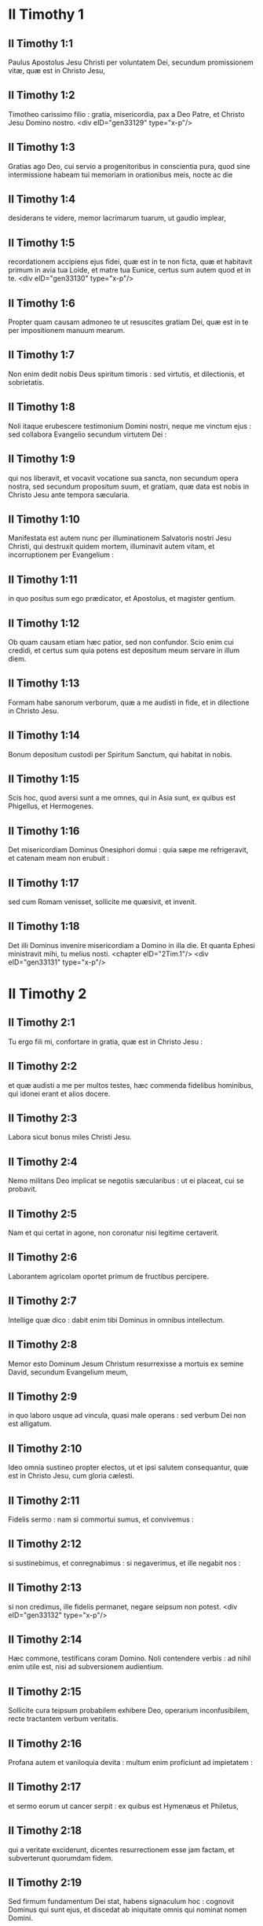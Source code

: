 * II Timothy 1

** II Timothy 1:1

Paulus Apostolus Jesu Christi per voluntatem Dei, secundum promissionem vitæ, quæ est in Christo Jesu,

** II Timothy 1:2

Timotheo carissimo filio : gratia, misericordia, pax a Deo Patre, et Christo Jesu Domino nostro.  <div eID="gen33129" type="x-p"/>

** II Timothy 1:3

Gratias ago Deo, cui servio a progenitoribus in conscientia pura, quod sine intermissione habeam tui memoriam in orationibus meis, nocte ac die

** II Timothy 1:4

desiderans te videre, memor lacrimarum tuarum, ut gaudio implear,

** II Timothy 1:5

recordationem accipiens ejus fidei, quæ est in te non ficta, quæ et habitavit primum in avia tua Loide, et matre tua Eunice, certus sum autem quod et in te.  <div eID="gen33130" type="x-p"/>

** II Timothy 1:6

Propter quam causam admoneo te ut resuscites gratiam Dei, quæ est in te per impositionem manuum mearum.

** II Timothy 1:7

Non enim dedit nobis Deus spiritum timoris : sed virtutis, et dilectionis, et sobrietatis.

** II Timothy 1:8

Noli itaque erubescere testimonium Domini nostri, neque me vinctum ejus : sed collabora Evangelio secundum virtutem Dei :

** II Timothy 1:9

qui nos liberavit, et vocavit vocatione sua sancta, non secundum opera nostra, sed secundum propositum suum, et gratiam, quæ data est nobis in Christo Jesu ante tempora sæcularia.

** II Timothy 1:10

Manifestata est autem nunc per illuminationem Salvatoris nostri Jesu Christi, qui destruxit quidem mortem, illuminavit autem vitam, et incorruptionem per Evangelium :

** II Timothy 1:11

in quo positus sum ego prædicator, et Apostolus, et magister gentium.

** II Timothy 1:12

Ob quam causam etiam hæc patior, sed non confundor. Scio enim cui credidi, et certus sum quia potens est depositum meum servare in illum diem.

** II Timothy 1:13

Formam habe sanorum verborum, quæ a me audisti in fide, et in dilectione in Christo Jesu.

** II Timothy 1:14

Bonum depositum custodi per Spiritum Sanctum, qui habitat in nobis.

** II Timothy 1:15

Scis hoc, quod aversi sunt a me omnes, qui in Asia sunt, ex quibus est Phigellus, et Hermogenes.

** II Timothy 1:16

Det misericordiam Dominus Onesiphori domui : quia sæpe me refrigeravit, et catenam meam non erubuit :

** II Timothy 1:17

sed cum Romam venisset, sollicite me quæsivit, et invenit.

** II Timothy 1:18

Det illi Dominus invenire misericordiam a Domino in illa die. Et quanta Ephesi ministravit mihi, tu melius nosti.  <chapter eID="2Tim.1"/> <div eID="gen33131" type="x-p"/>

* II Timothy 2

** II Timothy 2:1

Tu ergo fili mi, confortare in gratia, quæ est in Christo Jesu :

** II Timothy 2:2

et quæ audisti a me per multos testes, hæc commenda fidelibus hominibus, qui idonei erant et alios docere.

** II Timothy 2:3

Labora sicut bonus miles Christi Jesu.

** II Timothy 2:4

Nemo militans Deo implicat se negotiis sæcularibus : ut ei placeat, cui se probavit.

** II Timothy 2:5

Nam et qui certat in agone, non coronatur nisi legitime certaverit.

** II Timothy 2:6

Laborantem agricolam oportet primum de fructibus percipere.

** II Timothy 2:7

Intellige quæ dico : dabit enim tibi Dominus in omnibus intellectum.

** II Timothy 2:8

Memor esto Dominum Jesum Christum resurrexisse a mortuis ex semine David, secundum Evangelium meum,

** II Timothy 2:9

in quo laboro usque ad vincula, quasi male operans : sed verbum Dei non est alligatum.

** II Timothy 2:10

Ideo omnia sustineo propter electos, ut et ipsi salutem consequantur, quæ est in Christo Jesu, cum gloria cælesti.

** II Timothy 2:11

Fidelis sermo : nam si commortui sumus, et convivemus :

** II Timothy 2:12

si sustinebimus, et conregnabimus : si negaverimus, et ille negabit nos :

** II Timothy 2:13

si non credimus, ille fidelis permanet, negare seipsum non potest.  <div eID="gen33132" type="x-p"/>

** II Timothy 2:14

Hæc commone, testificans coram Domino. Noli contendere verbis : ad nihil enim utile est, nisi ad subversionem audientium.

** II Timothy 2:15

Sollicite cura teipsum probabilem exhibere Deo, operarium inconfusibilem, recte tractantem verbum veritatis.

** II Timothy 2:16

Profana autem et vaniloquia devita : multum enim proficiunt ad impietatem :

** II Timothy 2:17

et sermo eorum ut cancer serpit : ex quibus est Hymenæus et Philetus,

** II Timothy 2:18

qui a veritate exciderunt, dicentes resurrectionem esse jam factam, et subverterunt quorumdam fidem.

** II Timothy 2:19

Sed firmum fundamentum Dei stat, habens signaculum hoc : cognovit Dominus qui sunt ejus, et discedat ab iniquitate omnis qui nominat nomen Domini.

** II Timothy 2:20

In magna autem domo non solum sunt vasa aurea, et argentea, sed et lignea, et fictilia : et quædam quidem in honorem, quædam autem in contumeliam.

** II Timothy 2:21

Si quis ergo emundaverit se ab istis, erit vas in honorem sanctificatum, et utile Domino ad omne opus bonum paratum.

** II Timothy 2:22

Juvenilia autem desideria fuge, sectare vero justitiam, fidem, spem, caritatem, et pacem cum iis qui invocant Dominum de corde puro.

** II Timothy 2:23

Stultas autem et sine disciplina quæstiones devita : sciens quia generant lites.

** II Timothy 2:24

Servum autem Domini non oportet litigare : sed mansuetum esse ad omnes, docibilem, patientem,

** II Timothy 2:25

cum modestia corripientem eos qui resistunt veritati, nequando Deus det illis pœnitentiam ad cognoscendam veritatem,

** II Timothy 2:26

et resipiscant a diaboli laqueis, a quo captivi tenentur ad ipsius voluntatem.  <chapter eID="2Tim.2"/> <div eID="gen33133" type="x-p"/>

* II Timothy 3

** II Timothy 3:1

Hoc autem scito, quod in novissimis diebus instabunt tempora periculosa :

** II Timothy 3:2

erunt homines seipsos amantes, cupidi, elati, superbi, blasphemi, parentibus non obedientes, ingrati, scelesti,

** II Timothy 3:3

sine affectione, sine pace, criminatores, incontinentes, immites, sine benignitate,

** II Timothy 3:4

proditores, protervi, tumidi, et voluptatum amatores magis quam Dei :

** II Timothy 3:5

habentes speciem quidem pietatis, virtutem autem ejus abnegantes. Et hos devita :

** II Timothy 3:6

ex his enim sunt qui penetrant domos, et captivas ducunt mulierculas oneratas peccatis, quæ ducuntur variis desideriis :

** II Timothy 3:7

semper discentes, et numquam ad scientiam veritatis pervenientes.

** II Timothy 3:8

Quemadmodum autem Jannes et Mambres restiterunt Moysi : ita et hi resistunt veritati, homines corrupti mente, reprobi circa fidem ;

** II Timothy 3:9

sed ultra non proficient : insipientia enim eorum manifesta erit omnibus, sicut et illorum fuit.

** II Timothy 3:10

Tu autem assecutus es meam doctrinam, institutionem, propositum, fidem, longanimitatem, dilectionem, patientiam,

** II Timothy 3:11

persecutiones, passiones : qualia mihi facta sunt Antiochiæ, Iconii, et Lystris : quales persecutiones sustinui, et ex omnibus eripuit me Dominus.

** II Timothy 3:12

Et omnes, qui pie volunt vivere in Christo Jesu, persecutionem patientur.

** II Timothy 3:13

Mali autem homines et seductores proficient in pejus, errantes, et in errorem mittentes.

** II Timothy 3:14

Tu vero permane in iis quæ didicisti, et credita sunt tibi : sciens a quo didiceris :

** II Timothy 3:15

et quia ab infantia sacras litteras nosti, quæ te possunt instruere ad salutem, per fidem quæ est in Christo Jesu.

** II Timothy 3:16

Omnis Scriptura divinitus inspirata utilis est ad docendum, ad arguendum, ad corripiendum, et erudiendum in justitia :

** II Timothy 3:17

ut perfectus sit homo Dei, ad omne opus bonum instructus.  <chapter eID="2Tim.3"/> <div eID="gen33134" type="x-p"/>

* II Timothy 4

** II Timothy 4:1

Testificor coram Deo, et Jesu Christo, qui judicaturus est vivos et mortuos, per adventum ipsius, et regnum ejus :

** II Timothy 4:2

prædica verbum, insta opportune, importune : argue, obsecra, increpa in omni patientia, et doctrina.

** II Timothy 4:3

Erit enim tempus, cum sanam doctrinam non sustinebunt, sed ad sua desideria coacervabunt sibi magistros, prurientes auribus,

** II Timothy 4:4

et a veritate quidem auditum avertent, ad fabulas autem convertentur.

** II Timothy 4:5

Tu vero vigila, in omnibus labora, opus fac evangelistæ, ministerium tuum imple. Sobrius esto.

** II Timothy 4:6

Ego enim jam delibor, et tempus resolutionis meæ instat.

** II Timothy 4:7

Bonum certamen certavi, cursum consummavi, fidem servavi.

** II Timothy 4:8

In reliquo reposita est mihi corona justitiæ, quam reddet mihi Dominus in illa die, justus judex : non solum autem mihi, sed et iis, qui diligunt adventum ejus. <div eID="gen33135" type="x-p"/> <div sID="gen33136" type="x-p"/> Festina ad me venire cito.

** II Timothy 4:9

Demas enim me reliquit, diligens hoc sæculum, et abiit Thessalonicam :

** II Timothy 4:10

Crescens in Galatiam, Titus in Dalmatiam.

** II Timothy 4:11

Lucas est mecum solus. Marcum assume, et adduc tecum : est enim mihi utilis in ministerium.

** II Timothy 4:12

Tychicum autem misi Ephesum.

** II Timothy 4:13

Penulam, quam reliqui Troade apud Carpum, veniens affer tecum, et libros, maxime autem membranas.

** II Timothy 4:14

Alexander ærarius multa mala mihi ostendit : reddet illi Dominus secundum opera ejus :

** II Timothy 4:15

quem et tu devita : valde enim restitit verbis nostris.

** II Timothy 4:16

In prima mea defensione nemo mihi affuit, sed omnes me dereliquerunt : non illis imputetur.

** II Timothy 4:17

Dominus autem mihi astitit, et confortavit me, ut per me prædicatio impleatur, et audiant omnes gentes : et liberatus sum de ore leonis.

** II Timothy 4:18

Liberavit me Dominus ab omni opere malo : et salvum faciet in regnum suum cæleste, cui gloria in sæcula sæculorum. Amen.

** II Timothy 4:19

Saluta Priscam, et Aquilam, et Onesiphori domum.

** II Timothy 4:20

Erastus remansit Corinthi. Trophimum autem reliqui infirmum Mileti.

** II Timothy 4:21

Festina ante hiemem venire. Salutant te Eubulus, et Pudens, et Linus, et Claudia, et fratres omnes.

** II Timothy 4:22

Dominus Jesus Christus cum spiritu tuo. Gratia vobiscum. Amen.  <div eID="gen33136" type="x-p"/> <chapter eID="2Tim.4"/> <div eID="gen33128" osisID="2Tim" type="book"/>

